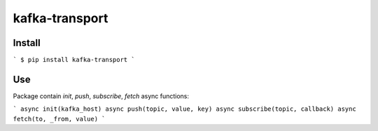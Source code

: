 kafka-transport
===============

Install
-------

```
$ pip install kafka-transport
```

Use
---

Package contain `init`, `push`, `subscribe`, `fetch` async functions:

```
async init(kafka_host)
async push(topic, value, key)
async subscribe(topic, callback)
async fetch(to, _from, value)
```


